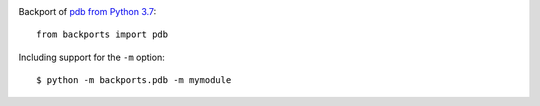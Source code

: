 .. image:: https://img.shields.io/pypi/v/backports.pdb.svg
   :target: `PyPI link`_

.. image:: https://img.shields.io/pypi/pyversions/backports.pdb.svg
   :target: `PyPI link`_

.. _PyPI link: https://pypi.org/project/backports.pdb

.. image:: https://github.com/jaraco/backports.pdb/workflows/Automated%20Tests/badge.svg
   :target: https://github.com/jaraco/backports.pdb/actions?query=workflow%3A%22Automated+Tests%22
   :alt: Automated Tests

.. image:: https://img.shields.io/badge/code%20style-black-000000.svg
   :target: https://github.com/psf/black
   :alt: Code style: Black

.. image:: https://readthedocs.org/projects/backportspdb/badge/?version=latest
   :target: https://backportspdb.readthedocs.io/en/latest/?badge=latest


Backport of `pdb from Python 3.7
<https://docs.python.org/3.7/library/pdb.html>`_::

    from backports import pdb

Including support for the ``-m`` option::

    $ python -m backports.pdb -m mymodule
